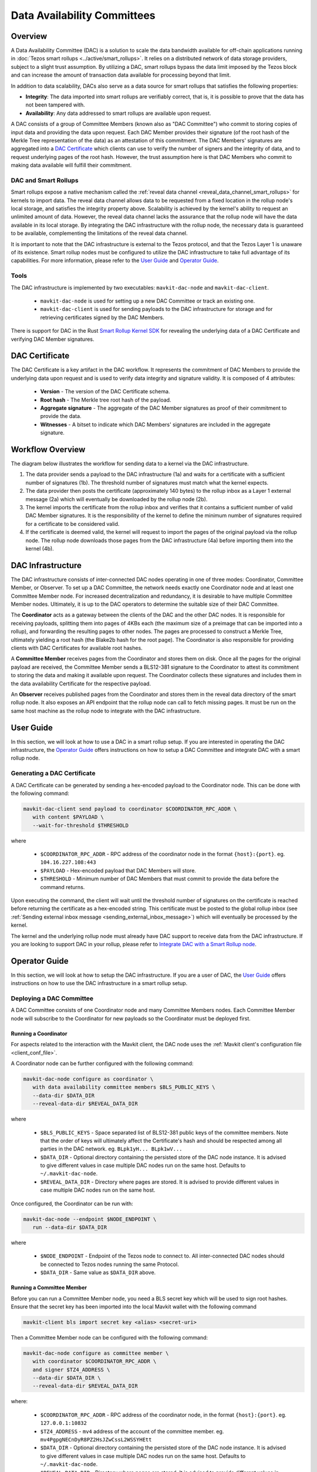 Data Availability Committees
============================
Overview
^^^^^^^^
A Data Availability Committee (DAC) is a solution to scale the data bandwidth available for off-chain applications running in :doc:`Tezos smart rollups <../active/smart_rollups>`.
It relies on a distributed network of data storage providers, subject to a slight trust assumption.
By utilizing a DAC, smart rollups bypass the data limit imposed by the Tezos block and can increase the amount of transaction data available for processing beyond that limit.

In addition to data scalability, DACs also serve as a data source for smart rollups that satisfies the following properties:

- **Integrity**: The data imported into smart rollups are verifiably correct, that is, it is possible to prove that the data has not been tampered with.

- **Availability**: Any data addressed to smart rollups are available upon request.

A DAC consists of a group of Committee Members (known also as "DAC Committee") who commit to storing copies of input data and providing the data upon request.
Each DAC Member provides their signature (of the root hash of the Merkle Tree representation of the data) as an attestation of this commitment.
The DAC Members' signatures are aggregated into a `DAC Certificate`_ which clients can use to verify the number of signers and the integrity of data, and to request underlying pages of the root hash.
However, the trust assumption here is that DAC Members who commit to making data available will fulfill their commitment.


DAC and Smart Rollups
---------------------
Smart rollups expose a native mechanism called the :ref:`reveal data channel <reveal_data_channel_smart_rollups>` for kernels to import data.
The reveal data channel allows data to be requested from a fixed location in the rollup node's local storage, and satisfies the integrity property above.
Scalability is achieved by the kernel's ability to request an unlimited amount of data.
However, the reveal data channel lacks the assurance that the rollup node will have the data available in its local storage.
By integrating the DAC infrastructure with the rollup node, the necessary data is guaranteed to be available, complementing the limitations of the reveal data channel.

It is important to note that the DAC infrastructure is external to the Tezos protocol, and that the Tezos Layer 1 is unaware of its existence.
Smart rollup nodes must be configured to utilize the DAC infrastructure to take full advantage of its capabilities.
For more information, please refer to the `User Guide`_ and `Operator Guide`_.

Tools
-----
The DAC infrastructure is implemented by two executables: ``mavkit-dac-node`` and ``mavkit-dac-client``.

 * ``mavkit-dac-node`` is used for setting up a new DAC Committee or track an existing one.
 * ``mavkit-dac-client`` is used for sending payloads to the DAC infrastructure for storage and for retrieving certificates signed by the DAC Members.

There is support for DAC in the Rust `Smart Rollup Kernel SDK <https://crates.io/crates/tezos-smart-rollup>`_ for revealing the underlying data of a DAC Certificate and verifying DAC Member signatures.

DAC Certificate
^^^^^^^^^^^^^^^
The DAC Certificate is a key artifact in the DAC workflow.
It represents the commitment of DAC Members to provide the underlying data upon request and is used to verify data integrity and signature validity.
It is composed of 4 attributes:

   * **Version** - The version of the DAC Certificate schema.
   * **Root hash** - The Merkle tree root hash of the payload.
   * **Aggregate signature** - The aggregate of the DAC Member signatures as proof of their commitment to provide the data.
   * **Witnesses** - A bitset to indicate which DAC Members' signatures are included in the aggregate signature.

Workflow Overview
^^^^^^^^^^^^^^^^^
The diagram below illustrates the workflow for sending data to a kernel via the DAC infrastructure.

.. image:: dac_workflow.png
   :width: 1000
   :height: 300
   :alt: DAC workflow

#. The data provider sends a payload to the DAC infrastructure (1a) and waits for a certificate with a sufficient number of signatures (1b). The threshold number of signatures must match what the kernel expects.
#. The data provider then posts the certificate (approximately 140 bytes) to the rollup inbox as a Layer 1 external message (2a) which will eventually be downloaded by the rollup node (2b).
#. The kernel imports the certificate from the rollup inbox and verifies that it contains a sufficient number of valid DAC Member signatures. It is the responsibility of the kernel to define the minimum number of signatures required for a certificate to be considered valid.
#. If the certificate is deemed valid, the kernel will request to import the pages of the original payload via the rollup node.
   The rollup node downloads those pages from the DAC infrastructure (4a) before importing them into the kernel (4b).

DAC Infrastructure
^^^^^^^^^^^^^^^^^^
.. image:: dac_infra.png
   :width: 1000
   :height: 550
   :alt: DAC Infrastructure

The DAC infrastructure consists of inter-connected DAC nodes operating in one of three modes: Coordinator, Committee Member, or Observer.
To set up a DAC Committee, the network needs exactly one Coordinator node and at least one Committee Member node.
For increased decentralization and redundancy, it is desirable to have multiple Committee Member nodes.
Ultimately, it is up to the DAC operators to determine the suitable size of their DAC Committee.

The **Coordinator** acts as a gateway between the clients of the DAC and the other DAC nodes.
It is responsible for receiving payloads, splitting them into pages of 4KBs each (the maximum size of a preimage that can be imported into a rollup),  and forwarding the resulting pages to other nodes.
The pages are processed to construct a Merkle Tree, ultimately yielding a root hash (the Blake2b hash for the root page).
The Coordinator is also responsible for providing clients with DAC Certificates for available root hashes.

A **Committee Member** receives pages from the Coordinator and stores them on disk.
Once all the pages for the original payload are received, the Committee Member sends a BLS12-381 signature to the Coordinator to attest its commitment to storing the data and making it available upon request.
The Coordinator collects these signatures and includes them in the data availability Certificate for the respective payload.

An **Observer** receives published pages from the Coordinator and stores them in the reveal data directory of the smart rollup node.
It also exposes an API endpoint that the rollup node can call to fetch missing pages.
It must be run on the same host machine as the rollup node to integrate with the DAC infrastructure.


User Guide
^^^^^^^^^^
In this section, we will look at how to use a DAC in a smart rollup setup.
If you are interested in operating the DAC infrastructure, the `Operator Guide`_ offers instructions on how to setup a DAC Committee and integrate DAC with a smart rollup node.

Generating a DAC Certificate
----------------------------
A DAC Certificate can be generated by sending a hex-encoded payload to the Coordinator node.
This can be done with the following command:

.. code:: bash

   mavkit-dac-client send payload to coordinator $COORDINATOR_RPC_ADDR \
      with content $PAYLOAD \
      --wait-for-threshold $THRESHOLD

where

   * ``$COORDINATOR_RPC_ADDR`` - RPC address of the coordinator node in the format ``{host}:{port}``. eg. ``104.16.227.108:443``
   * ``$PAYLOAD`` - Hex-encoded payload that DAC Members will store.
   * ``$THRESHOLD`` - Minimum number of DAC Members that must commit to provide the data before the command returns.

Upon executing the command, the client will wait until the threshold number of signatures on the certificate is reached before returning the certificate as a hex-encoded string.
This certificate must be posted to the global rollup inbox (see :ref:`Sending external inbox message <sending_external_inbox_message>`) which will eventually be processed by the kernel.

The kernel and the underlying rollup node must already have DAC support to receive data from the DAC infrastructure.
If you are looking to support DAC in your rollup, please refer to `Integrate DAC with a Smart Rollup node`_.

Operator Guide
^^^^^^^^^^^^^^^
In this section, we will look at how to setup the DAC infrastructure.
If you are a user of DAC, the `User Guide`_ offers instructions on how to use the DAC infrastructure in a smart rollup setup.

Deploying a DAC Committee
-------------------------
A DAC Committee consists of one Coordinator node and many Committee Members nodes.
Each Committee Member node will subscribe to the Coordinator for new payloads so the Coordinator must be deployed first.

Running a Coordinator
"""""""""""""""""""""

For aspects related to the interaction with the Mavkit client, the DAC node uses the :ref:`Mavkit client's configuration file <client_conf_file>`.

A Coordinator node can be further configured with the following command:

.. code:: bash

   mavkit-dac-node configure as coordinator \
      with data availability committee members $BLS_PUBLIC_KEYS \
      --data-dir $DATA_DIR
      --reveal-data-dir $REVEAL_DATA_DIR


where

   * ``$BLS_PUBLIC_KEYS`` - Space separated list of BLS12-381 public keys of the committee members. Note that the order of keys will ultimately affect the Certificate's hash and should be respected among all parties in the DAC network. eg. ``BLpk1yH... BLpk1wV...``
   * ``$DATA_DIR`` - Optional directory containing the persisted store of the DAC node instance. It is advised to give different values in case multiple DAC nodes run on the same host. Defaults to ``~/.mavkit-dac-node``.
   * ``$REVEAL_DATA_DIR`` - Directory where pages are stored. It is advised to provide different values in case multiple DAC nodes run on the same host.

Once configured, the Coordinator can be run with:

.. code:: bash

   mavkit-dac-node --endpoint $NODE_ENDPOINT \
      run --data-dir $DATA_DIR

where

   * ``$NODE_ENDPOINT`` - Endpoint of the Tezos node to connect to. All inter-connected DAC nodes should be connected to Tezos nodes running the same Protocol.
   * ``$DATA_DIR`` - Same value as ``$DATA_DIR`` above.


Running a Committee Member
""""""""""""""""""""""""""
Before you can run a Committee Member node, you need a BLS secret key which will be used to sign root hashes.
Ensure that the secret key has been imported into the local Mavkit wallet with the following command

.. code:: bash

   mavkit-client bls import secret key <alias> <secret-uri>


Then a Committee Member node can be configured with the following command:

.. code:: bash

   mavkit-dac-node configure as committee member \
      with coordinator $COORDINATOR_RPC_ADDR \
      and signer $TZ4_ADDRESS \
      --data-dir $DATA_DIR \
      --reveal-data-dir $REVEAL_DATA_DIR

where:

   * ``$COORDINATOR_RPC_ADDR`` - RPC address of the coordinator node, in the format ``{host}:{port}``. eg. ``127.0.0.1:10832``
   * ``$TZ4_ADDRESS`` - ``mv4`` address of the account of the committee member. eg. ``mv4PgpgNECnDyR8PZ2HsJZwCssL2WSSYHEtt``
   * ``$DATA_DIR`` - Optional directory containing the persisted store of the DAC node instance. It is advised to give different values in case multiple DAC nodes run on the same host. Defaults to ``~/.mavkit-dac-node``.
   * ``$REVEAL_DATA_DIR`` - Directory where pages are stored. It is advised to provide different values in case multiple DAC nodes run on the same host.

Once configured, the Committee Member can be run with:

.. code:: bash

   mavkit-dac-node --endpoint $NODE_ENDPOINT \
      run --data-dir $DATA_DIR

where

   * ``$NODE_ENDPOINT`` - Endpoint of the Tezos node to connect to. All inter-connected DAC nodes should be connected to Tezos nodes running the same Protocol.
   * ``$DATA_DIR`` - Same value as ``$DATA_DIR`` above.


Integrate DAC with a Smart Rollup node
---------------------------------------
Before a rollup node can receive messages, a DAC Obsever node must run on the same host machine and have its reveal data directory set to the same one as the rollup node.
The rollup node must further be configured to fetch missing pages from the Observer node.

Running an Observer
"""""""""""""""""""

An Observer node can be configured with the following command:

.. code:: bash

   mavkit-dac-node configure as observer \
      with coordinator $COORDINATOR_RPC_ADDR \
      and committee member rpc addresses $COMMITTEE_MEMBER_RPC_ADDRESSES \
      --data-dir $DATA_DIR \
      --reveal-data-dir $REVEAL_DATA_DIR \
      --rpc-addr $RPC_ADDR \
      --rpc-port $RPC_PORT

where

   * ``$COORDINATOR_RPC_ADDR`` - RPC address of the coordinator node in the format ``{host}:{port}``. eg. ``127.0.0.1:10832``
   * ``$COMMITTEE_MEMBER_RPC_ADDRESSES`` - Space separated list of the RPC addresses of the committee member nodes in the format ``{host1}:{port1} {host2}:{port2} ...``. eg. ``104.16.227.108:443 172.64.155.164:443``
   * ``$DATA_DIR`` - Optional directory containing the persisted store of the DAC node instance. It is advised to give different values in case multiple DAC nodes run on the same host. Defaults to ``~/.mavkit-dac-node``.
   * ``$REVEAL_DATA_DIR`` - Directory where pages are stored. It is advised to provide different values in case multiple DAC nodes run on the same host.
   * ``$RPC_ADDR`` - Host that the DAC node listens on. Defaults to ``127.0.0.1``.
   * ``$RPC_PORT`` - Port the DAC node listens on. Defaults to ``10832``.

Once configured, the Observer can be run with:

.. code:: bash

   mavkit-dac-node --endpoint $NODE_ENDPOINT \
      run --data-dir $DATA_DIR

where

   * ``$NODE_ENDPOINT`` - Endpoint of the Tezos node to connect to. All inter-connected DAC nodes should be connected to Tezos nodes running the same Protocol.
   * ``$DATA_DIR`` - Same value as ``$DATA_DIR`` above.

Fetching missing pages from the Observer
""""""""""""""""""""""""""""""""""""""""
The rollup node can be configured to fetch missing pages from an Observer node by configuring ``--dac-observer`` flag on startup as shown in the following command:

.. code:: bash

   mavkit-smart-rollup-node-alpha run \
      <..other configurations> \
      --dac-observer $OBSERVER_RPC_ADDR

where

   * ``$OBSERVER_RPC_ADDR`` -  RPC address of the Observer node in the format ``{host}:{port}``. eg. ``127.0.0.1:10832``
